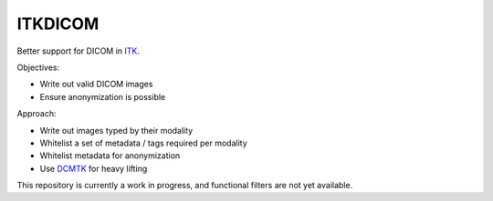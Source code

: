 ITKDICOM
========

.. image:: https://circleci.com/gh/KitwareMedical/ITKDICOM/tree/main.svg?style=shield
    :target: https://circleci.com/gh/KitwareMedical/ITKDICOM/tree/main

Better support for DICOM in `ITK <https://itk.org/>`_.

Objectives:

- Write out valid DICOM images
- Ensure anonymization is possible

Approach:

- Write out images typed by their modality
- Whitelist a set of metadata / tags required per modality
- Whitelist metadata for anonymization
- Use `DCMTK <http://dicom.offis.de/>`_ for heavy lifting

This repository is currently a work in progress, and functional filters are
not yet available.
